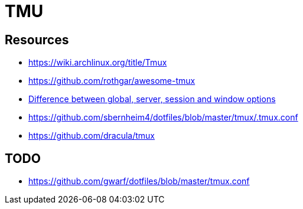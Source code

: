 = TMU

== Resources

* link:https://wiki.archlinux.org/title/Tmux[]
* link:https://github.com/rothgar/awesome-tmux[]
* link:https://superuser.com/questions/758843/difference-between-global-server-session-and-window-options[Difference between global, server, session and window options]
* link:https://github.com/sbernheim4/dotfiles/blob/master/tmux/.tmux.conf[]
* link:https://github.com/dracula/tmux[]

== TODO

* link:https://github.com/gwarf/dotfiles/blob/master/tmux.conf[]
